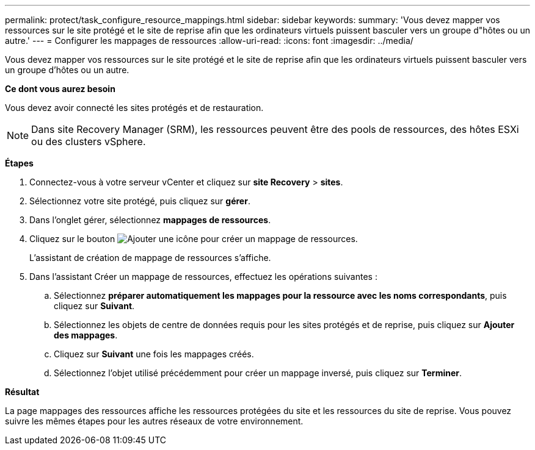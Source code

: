 ---
permalink: protect/task_configure_resource_mappings.html 
sidebar: sidebar 
keywords:  
summary: 'Vous devez mapper vos ressources sur le site protégé et le site de reprise afin que les ordinateurs virtuels puissent basculer vers un groupe d"hôtes ou un autre.' 
---
= Configurer les mappages de ressources
:allow-uri-read: 
:icons: font
:imagesdir: ../media/


[role="lead"]
Vous devez mapper vos ressources sur le site protégé et le site de reprise afin que les ordinateurs virtuels puissent basculer vers un groupe d'hôtes ou un autre.

*Ce dont vous aurez besoin*

Vous devez avoir connecté les sites protégés et de restauration.


NOTE: Dans site Recovery Manager (SRM), les ressources peuvent être des pools de ressources, des hôtes ESXi ou des clusters vSphere.

*Étapes*

. Connectez-vous à votre serveur vCenter et cliquez sur *site Recovery* > *sites*.
. Sélectionnez votre site protégé, puis cliquez sur *gérer*.
. Dans l'onglet gérer, sélectionnez *mappages de ressources*.
. Cliquez sur le bouton image:../media/new_resource_mappings.gif["Ajouter une icône"] pour créer un mappage de ressources.
+
L'assistant de création de mappage de ressources s'affiche.

. Dans l'assistant Créer un mappage de ressources, effectuez les opérations suivantes :
+
.. Sélectionnez *préparer automatiquement les mappages pour la ressource avec les noms correspondants*, puis cliquez sur *Suivant*.
.. Sélectionnez les objets de centre de données requis pour les sites protégés et de reprise, puis cliquez sur *Ajouter des mappages*.
.. Cliquez sur *Suivant* une fois les mappages créés.
.. Sélectionnez l'objet utilisé précédemment pour créer un mappage inversé, puis cliquez sur *Terminer*.




*Résultat*

La page mappages des ressources affiche les ressources protégées du site et les ressources du site de reprise. Vous pouvez suivre les mêmes étapes pour les autres réseaux de votre environnement.
